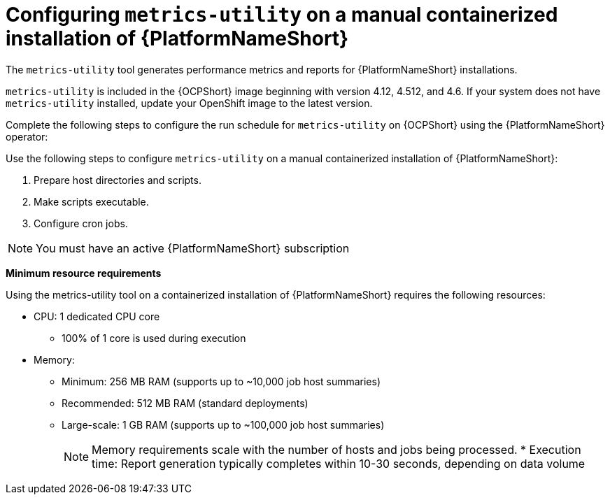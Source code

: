 :_mod-docs-content-type: CONCEPT

[id="controller-metrics-utility-containerized"]

= Configuring `metrics-utility` on a manual containerized installation of {PlatformNameShort}

[role="_abstract"]
The `metrics-utility` tool generates performance metrics and reports for {PlatformNameShort} installations.

`metrics-utility` is included in the {OCPShort} image beginning with version 4.12, 4.512, and 4.6. 
If your system does not have `metrics-utility` installed, update your OpenShift image to the latest version. 

Complete the following steps to configure the run schedule for `metrics-utility` on {OCPShort} using the {PlatformNameShort} operator:

Use the following steps to configure `metrics-utility` on a manual containerized installation of {PlatformNameShort}:

. Prepare host directories and scripts.
. Make scripts executable.
. Configure cron jobs.

[NOTE]
====
You must have an active {PlatformNameShort} subscription
====

*Minimum resource requirements*

Using the metrics-utility tool on a containerized installation of {PlatformNameShort} requires the following resources:

* CPU: 1 dedicated CPU core 
** 100% of 1 core is used during execution
* Memory:
** Minimum: 256 MB RAM (supports up to ~10,000 job host summaries)
** Recommended: 512 MB RAM (standard deployments)
** Large-scale: 1 GB RAM (supports up to ~100,000 job host summaries)
+
[NOTE]
====
Memory requirements scale with the number of hosts and jobs being processed.
* Execution time: Report generation typically completes within 10-30 seconds, depending on data volume
====